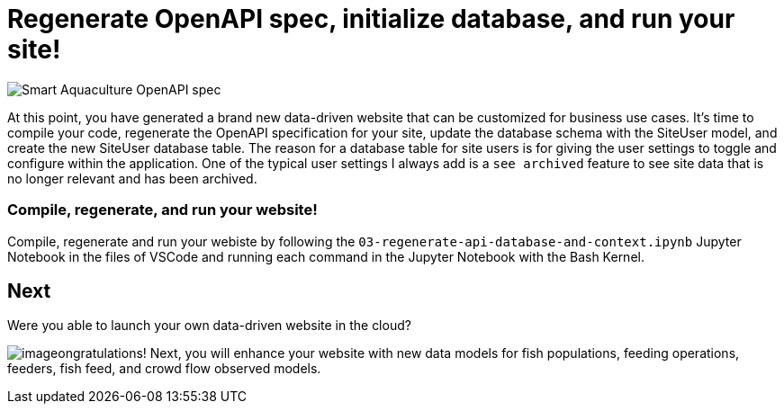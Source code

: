 = Regenerate OpenAPI spec, initialize database, and run your site!

image::smart-aquaculture-openapi-spec.png["Smart Aquaculture OpenAPI spec"]

At this point, you have generated a brand new data-driven website that can be customized for business use cases. 
It's time to compile your code, regenerate the OpenAPI specification for your site, update the database schema with the SiteUser model, and create the new SiteUser database table. The reason for a database table for site users is for giving the user settings to toggle and configure within the application. One of the typical user settings I always add is a `+see archived+` feature to see site data that is no longer relevant and has been archived. 

=== Compile, regenerate, and run your website! 

Compile, regenerate and run your webiste by following the `+03-regenerate-api-database-and-context.ipynb+` Jupyter Notebook in the files of VSCode and running each command in the Jupyter Notebook with the Bash Kernel.

== Next

Were you able to launch your own data-driven website in the cloud? 


image:c-key.svg[image,align=left]ongratulations! Next, you will enhance your website with new data models for fish populations, feeding operations, feeders, fish feed, and crowd flow observed models. 
